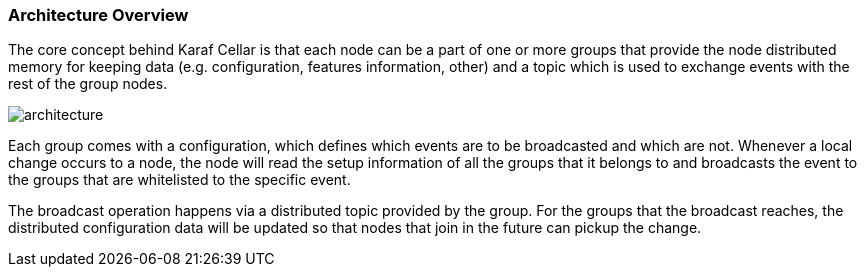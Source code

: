 //
// Licensed under the Apache License, Version 2.0 (the "License");
// you may not use this file except in compliance with the License.
// You may obtain a copy of the License at
//
//      http://www.apache.org/licenses/LICENSE-2.0
//
// Unless required by applicable law or agreed to in writing, software
// distributed under the License is distributed on an "AS IS" BASIS,
// WITHOUT WARRANTIES OR CONDITIONS OF ANY KIND, either express or implied.
// See the License for the specific language governing permissions and
// limitations under the License.
//

=== Architecture Overview

The core concept behind Karaf Cellar is that each node can be a part of one or more groups that
provide the node distributed memory for keeping data (e.g. configuration, features information, other)
and a topic which is used to exchange events with the rest of the group nodes.

image::architecture.jpg[]

Each group comes with a configuration, which defines which events are to be broadcasted and which are
not. Whenever a local change occurs to a node, the node will read the setup information of all the
groups that it belongs to and broadcasts the event to the groups that are whitelisted to the specific event.

The broadcast operation happens via a distributed topic provided by the group. For the groups
that the broadcast reaches, the distributed configuration data will be updated so that nodes
that join in the future can pickup the change.
